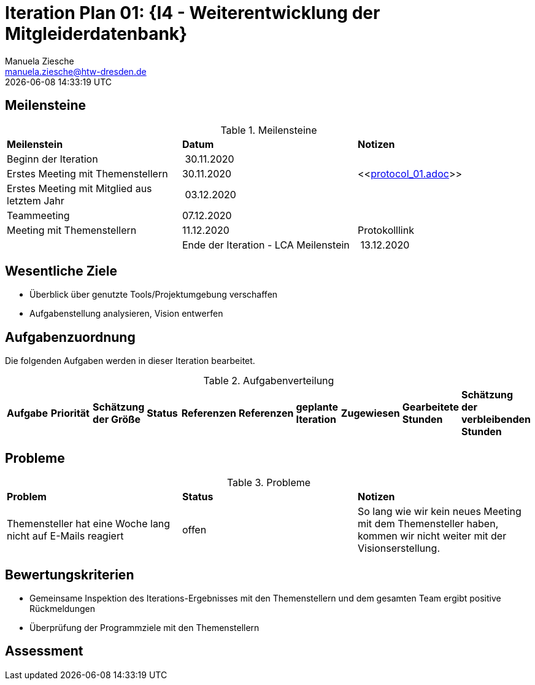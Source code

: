 = Iteration Plan 01: {I4 - Weiterentwicklung der Mitgleiderdatenbank}
Manuela Ziesche <manuela.ziesche@htw-dresden.de>
{localdatetime}

== Meilensteine

.Meilensteine
|===
| *Meilenstein* | *Datum* | *Notizen*
| Beginn der Iteration | 30.11.2020 | 
| Erstes Meeting mit Themenstellern | 30.11.2020 | <<link:protocol_01.adoc[]>>
| Erstes Meeting mit Mitglied aus letztem Jahr | 03.12.2020 |
| Teammeeting | 07.12.2020 | 
| Meeting mit Themenstellern | 11.12.2020 | Protokolllink | 
| Ende der Iteration - LCA Meilenstein| 13.12.2020 |

|===

== Wesentliche Ziele

- Überblick über genutzte Tools/Projektumgebung verschaffen  +
- Aufgabenstellung analysieren, Vision entwerfen + 


== Aufgabenzuordnung

Die folgenden Aufgaben werden in dieser Iteration bearbeitet.

.Aufgabenverteilung
|===
|*Aufgabe* | *Priorität* | *Schätzung der Größe* | *Status* | *Referenzen* | *Referenzen* | *geplante Iteration* | *Zugewiesen* | *Gearbeitete Stunden* | *Schätzung der verbleibenden Stunden*
| Vision erstellen | Kristina und Erik

|===



== Probleme 

.Probleme
|===
| *Problem* | *Status* | *Notizen*
| Themensteller hat eine Woche lang nicht auf E-Mails reagiert | offen | So lang wie wir kein neues Meeting mit dem Themensteller haben, kommen wir nicht weiter mit der Visionserstellung.
|===


== Bewertungskriterien

- Gemeinsame Inspektion des Iterations-Ergebnisses mit den Themenstellern und dem gesamten Team ergibt positive Rückmeldungen 
- Überprüfung der Programmziele mit den Themenstellern


== Assessment

